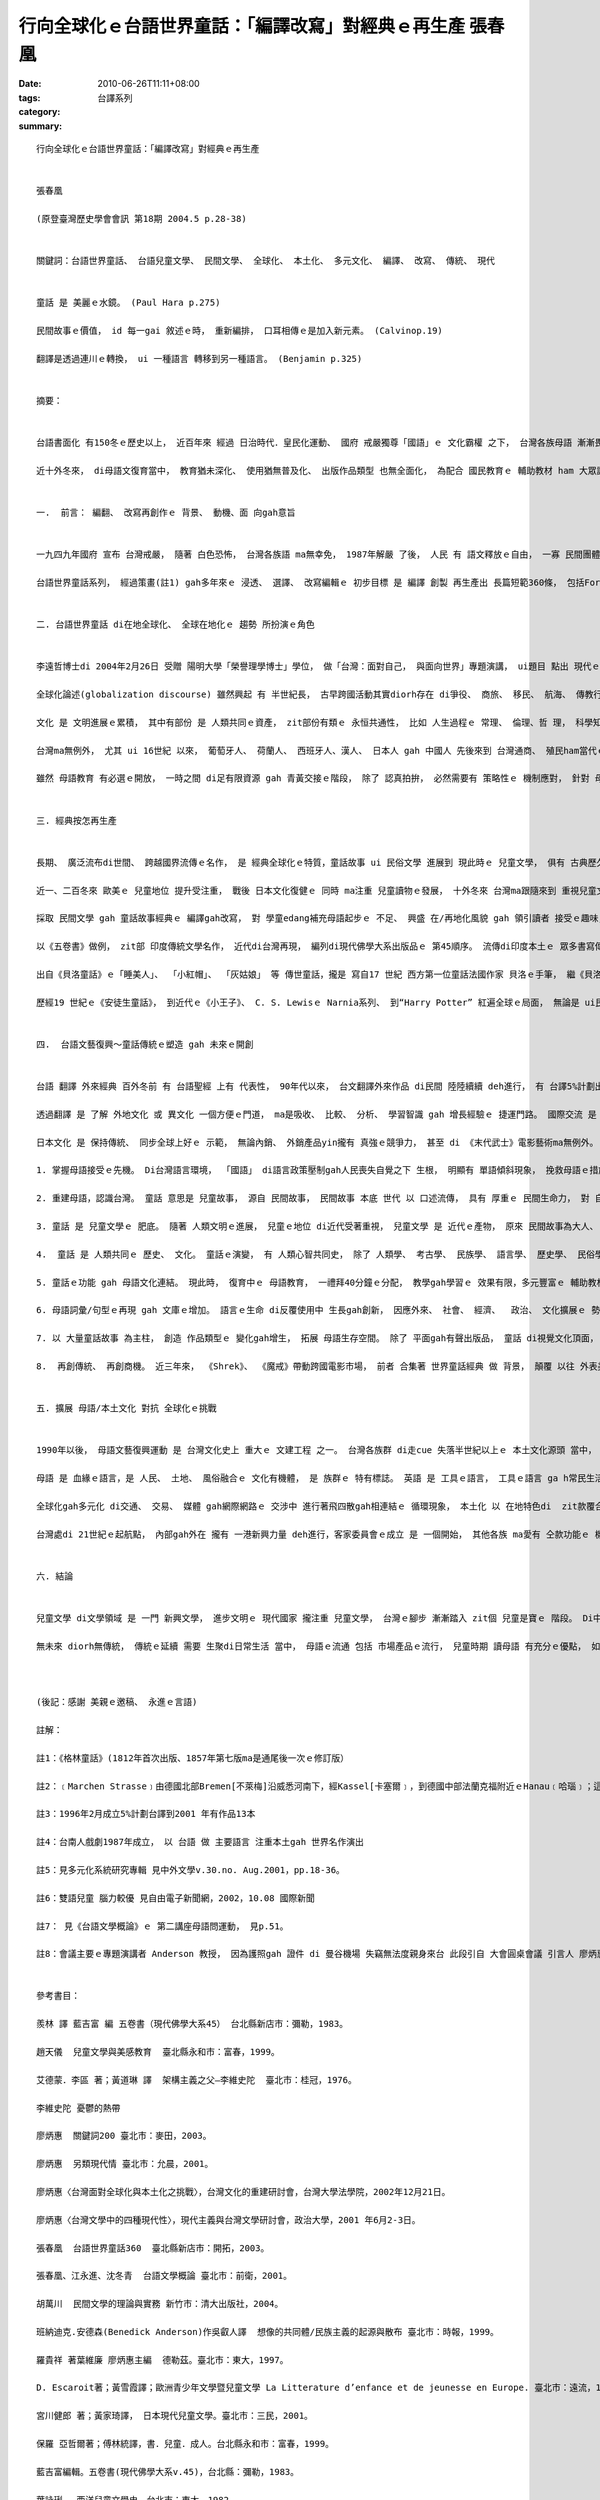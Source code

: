 行向全球化ｅ台語世界童話：「編譯改寫」對經典ｅ再生產  張春凰
#########################################################################################

:date: 2010-06-26T11:11+08:00
:tags: 
:category: 台譯系列
:summary: 


:: 

  行向全球化ｅ台語世界童話：「編譯改寫」對經典ｅ再生產


  張春凰

  (原登臺灣歷史學會會訊 第18期 2004.5 p.28-38)


  關鍵詞：台語世界童話、 台語兒童文學、 民間文學、 全球化、 本土化、 多元文化、 編譯、 改寫、 傳統、 現代


  童話 是 美麗ｅ水鏡。 (Paul Hara p.275)

  民間故事ｅ價值， id 每一gai 敘述ｅ時， 重新編排， 口耳相傳ｅ是加入新元素。 (Calvinop.19)

  翻譯是透過連川ｅ轉換， ui 一種語言 轉移到另一種語言。 (Benjamin p.325)


  摘要：


  台語書面化 有150冬ｅ歷史以上， 近百年來 經過 日治時代．皇民化運動、 國府 戒嚴獨尊「國語」ｅ 文化霸權 之下， 台灣各族母語 漸漸畏縮， 甚至有死亡ｅ現象， Horlor台語 ma面臨式微ｅ災難。 自1987年解嚴以後， 民間自發性ｅ 草根團體 圖救失落ｅ 母文gah母語， 台語文藝復興運動 成做 90年代以來 台灣文化運行ｅ顯學， 經過 不斷ｅ爭取， di 2001年 母語教育 正式納入 國小課程。

  近十外冬來， di母語文復育當中， 教育猶未深化、 使用猶無普及化、 出版作品類型 也無全面化， 為配合 國民教育ｅ 輔助教材 ham 大眾認知資料， 並順應 全球化現代趨勢， 以母語做主軸， 推出 台語世界童話ｅ 編譯改寫 做例， 對 經典ｅ再生產， 有其 迫切性 gah 縱深 影響面。


  一.  前言： 編翻、 改寫再創作ｅ 背景、 動機、面 向gah意旨


  一九四九年國府 宣布 台灣戒嚴， 隨著 白色恐怖， 台灣各族語 ma無幸免， 1987年解嚴 了後， 人民 有 語文釋放ｅ自由， 一寡 民間團體 gah 工作者 開始做 母語ｅ 整理kangkue 並注重創作， 一面做 推sak振興母語文ｅ拍拚、一方面 督促政府 落實母語教育。 2001年政黨輪替， 母語教育 正式納入 國民教育課程， 民間各 種母語課本編輯 陸續出現， mgorh課外無充足ｅ資料 支援 教師做教學ｅ輔助、 學童ma無大量ｅ 課餘讀物 來滿足 認知需求， 筆者長期參與 台文運動 gah 母語種子教師ｅ訓練， 深深感受著 兒童讀物ｅ 急迫性， diorh轉向 兒童文學ｅ 學習ham探索。

  台語世界童話系列， 經過策畫(註1) gah多年來ｅ 浸透、 選譯、 改寫編輯ｅ 初步目標 是 編譯 創製 再生產出 長篇短範360條， 包括Formosa在地、 世界各地流傳落來 gah 過去上百冬以上ｅ 名作家所改寫ｅ 民間故事、 傳說、童話、 寓言等， 再逐步推向 全冊故事文本， 鼓勵 母語兒童文學創作， 目的是 veh拓展 母語書面化資料 提供 兒童作品， 透過 兒童本身、 師生gah父母親子互動， di 學童ｅ 學習過程、 日常生活接觸 來推行、 根植 母語使用ｅ環境， 使得 咱 過去代代祖先 di zit塊海洋國家 生存 所累積落來ｅ 常民歷史淵源， di母語內涵 所承載ｅ文化、 智慧， 免得 失去傳承ｅ命運， kia di台灣ｅ人民  edang行出 殖民悲情， 認識家己， 肯定家己， 向世界 宣佈 咱ｅ優點gah特徵， 並接納 世界ｅ現代文明， 透過 本土文化認識 gah 異國文化ｅ衝擊 反思ham反省， 起造 文化台灣ｅ 主體。


  二. 台語世界童話 di在地全球化、 全球在地化ｅ 趨勢 所扮演ｅ角色


  李遠哲博士di 2004年2月26日 受贈 陽明大學「榮譽理學博士」學位， 做「台灣：面對自己， 與面向世界」專題演講， ui題目 點出 現代ｅ國家 自我個體gah全球普世價值ｅ 交織面向， ma是「在地全球化、 全球在地化」形成文化國際村ｅ 縮影gah 潮流，有按呢ｅ眼界， 需要 在地文化 gah 再地文化 做底蒂。

  全球化論述(globalization discourse) 雖然興起 有 半世紀長， 古早跨國活動其實diorh存在 di爭役、 商旅、 移民、 航海、 傳教行為當中。 到近數百冬來 有 中國南方gah非洲奴隸人口運送拍買， 18、19世紀ｅ帝國主義、 20世紀軍國主義ｅ 殖民gah侵略。 人類經過 掠奪屠殺ｅ 教訓， 二次世界大戰後， 隨著 交通運行、 商業交易、 媒體傳播、 科技發達、移民活動， 近代ｅ全球化 尤其是 對商務觀光旅行、 種族了解、 文化交流 有正面ｅ產能，  學者 對 全球化 提出 文化研究議題， 並衍生出 「環球」gah「本土」ｅ 文化辨證。 台灣解嚴了後， 獨尊中國文化ｅ鎖閉 有 鬆動ｅ現象， 還原多元、多語、 多族ｅ面貌 才有 一絲仔光線， 隨著 國際貿易、  科技產值、經濟進展台灣 正處di 進入 已開發國家行列 當中， veh di「在地全球化、 全球在地化」ｅ舞台上 扮演 一個重要ｅ角色， 必須有 厚重ｅ 本土文化 gah 環球文化交涉做後盾。 以母語做母題 來 編譯、 改寫、 引介 世界童話經典， 一方面是deh gah國際接軌， 一方面是 deh建構多樣、 創意ｅ  台灣文化主體。

  文化 是 文明進展ｅ累積， 其中有部份 是 人類共同ｅ資產， zit部份有類ｅ 永恒共通性， 比如 人生過程ｅ 常理、 倫理、哲 理， 科學知識ｅ 累積 或者是 宗教信仰 等。 這個 跨國超越疆界ｅ 智慧庫， di全球化ｅ 機制運作 之下， 有相當ｅ同質性， 當zit部份 ho當地吸收 了後， 隨著當地ｅ 民情gah市場ｅ需求 做調整， 另類機動過程 再產生出 大大細細ｅ 精差， 全球化 互通共享ｅ 結果， di同質性ｅ架構之下 顯示出來 異質性。 Zit款特徵di民間文學ｅ 理論gah實際 建構頂面， 歸納出來 集體性gah變異性ｅ 固定模式 以及 流動變換ｅ循環。

  台灣ma無例外， 尤其 ui 16世紀 以來， 葡萄牙人、 荷蘭人、 西班牙人、漢人、 日本人 gah 中國人 先後來到 台灣通商、 殖民ham當代ｅ 國際貿易ｅ結果， 台灣早早 diorh步入 全球化ｅ氛圍。 150冬前 西方傳教士 來台 用本土各種語言 書寫譯介《聖經》、 日di時代 有 東方孝義《臺灣習俗》ｅ採集， 同時 di皇民化運動ｅ壓力之下 李獻璋等人 採集 《台灣民間文學集》、 「田中文庫」 gah 「伊能文庫」等 外來gah內在文化ｅ 並行存在， 具備 全球化、 在/再地化風貌。 可惜ｅ是， 因為 近五十冬來國府 對 台灣內在ｅ殖民， 權威宰制迫害宰 在地文化gah語言， 致使 台灣各族語 面臨 消失現狀。

  雖然 母語教育 有必選ｅ開放， 一時之間 di足有限資源 gah 青黃交接ｅ階段， 除了 認真拍拚， 必然需要有 策略性ｅ 機制應對， 針對 母語讀物ｅ量gah質ｅ提升， 台語世界童話 做一個系統性ｅ 起點範例， 期待有 拋磚引玉ｅ 起一頭效應， 實踐 在地行動、 面對 全球思考ｅ 角色， 省思 長期以來 漢文化霸權ｅ 傾斜現象， ui脫漢行入世界 脫離 吸納、 單獨語文運用ｅ 單調， 以尋求 多樣豐富ｅ 文化養料， 立足台灣、 放眼環球 來建立一個 現代化 正常ｅ平行點。


  三. 經典按怎再生產


  長期、 廣泛流布di世間、 跨越國界流傳ｅ名作， 是 經典全球化ｅ特質，童話故事 ui 民俗文學 進展到 現此時ｅ 兒童文學， 俱有 古典歷久猶新、 一再傳播、 重複敘述、 正典再創作ｅ骨格。 童話無論diorh zit代， 故事總是ui“古早、 古早 閣bing過 hit個古早”(once upon a time) 做 開路嘴鼓。 童話故事di文字形成進前， 口述故事 深化di在地庶民 中間， 經過 人文時空ｅ 篩選， 書面化 促成 口述經典ｅ 定型gah傳播， 印度《五卷書》、 法國《貝洛童話》 gah 德國《格林童話》 攏是 口述文學、 書寫定型ｅ 經典、 經典編譯改寫、 再創作 再生產ｅ 主例。

  近一、二百冬來 歐美ｅ 兒童地位 提升受注重， 戰後 日本文化復健ｅ 同時 ma注重 兒童讀物ｅ發展， 十外冬來 台灣ma跟隨來到 重視兒童文學ｅ 經營。 隨著 資訊發達、 文藝產品 流通旺盛， 台灣 di世界出版訊息ham取得已經到逼近gah 西方同步ｅ便利， 比如“Harry Potter”系列ｅ發行， gah “Lord of the Ring”ｅ放映，攏是 全球化ｅ 活絡動態， 可惜ｅ是 翻譯傳播ｅ 語言工具 只有「國語」niania， 在地各母語 觀眾gah消費者， 除了 增加遭受單一語言ｅ 剝削 以外， 並無 di脆弱ｅ母語頂面 新生能量 gah 創造生機。

  採取 民間文學 gah 童話故事經典ｅ 編譯gah改寫， 對 學童edang補充母語起步ｅ 不足、 興盛 在/再地化風貌 gah 領引讀者 接受ｅ趣味， ga學習興趣安置 di多面富變化、 多重意義ｅ故 事百寶箱 當中。 台語世界童話， 以Horlor 台語文 做基盤 再現本土/環球童話經典ｅ 特色，  盡量搜選 全球民間gah童話故事， ga有代表性ｅ 文本內涵 做分類篇列， ui台灣原住民 擴至 環球範圍， 以故事類型 (如 鬥智、 成長、 冒險、 遊記、 國王、 性別、 情愛、 人性、 道德)、 地域分佈 (台灣、 印度、 世界篇)、 文類(寓言、 佛經、 基督教、 作家童話、 散文、 詩歌) 等 納入。

  以《五卷書》做例， zit部 印度傳統文學名作， 近代di台灣再現， 編列di現代佛學大系出版品ｅ 第45順序。 流傳di印度本土ｅ 眾多書寫傳本 可能貫穿 西元前5世紀gah西元後12世紀中間， 本底是 王室太子ｅ 人格養成 、人情義理 gah教戰策略ｅ 讀本， 佛教興起時期 ma取材來自 民間文學， 挪用 長久以來 深植 di常民文化ｅ 故事， 做 佛法ｅ宣揚。 約西元後570前後，《五卷書》經由 巴列維文 (Persian/波斯文)ｅ翻譯 再傳湠為 阿拉伯文， 再借著 阿拉伯文本， 傳到歐洲。 一直到 20世紀初期， 已經有 15種印度語言、 15種其他亞洲語言、 2種非洲語言、 22種歐洲語言， 譯本型態 不計其數。 《Aesop寓言》、 《天方夜譚》、 《羅馬事跡(Gesta Romanorum)》、 《十日談(Decameron )》、《坎特伯利故事(Canterbury tales )》、 《拉封丹ｅ寓言(La Fontaine )》、 《貝洛童話(Perrault Charles )》、 《格林童話(Grimm Jacob/Grimm Wilhelm兄弟 )》 等攏有 伊ｅ影跡。 這部經典 可以講是 世界童話ｅ元祖， 經過時空ｅ 變換gah流動， di編譯、 改寫ｅ 過程搜尋中，存在 di北歐、 Balkan[巴爾幹]半島ｅ 童話集， 猶原存在 di《五卷書》ｅ脈絡 當中， 印度文學、 佛教經典 東傳到 中國 閣到台灣， 台灣文化 必然有zit部份 全球化過程ｅ 成份。

  出自《貝洛童話》ｅ「睡美人」、 「小紅帽」、 「灰姑娘」 等 傳世童話，攏是 寫自17 世紀 西方第一位童話法國作家 貝洛ｅ手筆， 繼《貝洛童話》了後ｅ 德國格林兄弟出版《格林童話》 是 民間故事 轉化做 童話ｅ 文化工程 演變 上成功ｅ例(註1)。 18世紀末 到19世紀初， 由 格林兄弟 用生命投注， 四界搜集 德國民間傳說 兩百外篇， 經過 整理、 註解、 改編、 潤筆， 不但為 德國民間故事 做大集成， ma同時 ho樸素醇美ｅ 德國古老文化 edang傳承， 而且發展到zitma 有 文化觀光特色ｅ 「童話大道」 更加塑造著 經典再生產ｅ 附加價值。(註2)

  歷經19 世紀ｅ《安徒生童話》， 到近代ｅ《小王子》、 C. S. Lewisｅ Narnia系列、 到“Harry Potter” 紅遍全球ｅ局面， 無論是 ui民間故事改編ｅ 童話或者是 創作兒童文學， di代代相傳 混合ｅ過程中 已經過 不計其數 重新詮釋gah改寫ｅ 文藝創作再生， 到 現代兒童文學ｅ 誕生， 台語世界童話ｅ起航，一方面是 現出 弱勢語言ｅ 邊緣化 被排斥ｅ 斷層危機， 一方面 ma是 ho人民了解 自身母語認同ｅ 可貴， 投入活力 ho台灣各族語言 有所轉機。 台灣是 山海國家， 高山、 深海自然風物特殊， 依仗著 台灣原住民 豐沛ｅ 本土原生 民間故事gah傳說， 交涉著 四百外冬來 外來政權、 貿易、 移民、 文化gah當代ｅ 媒體ham科技ｅ 交混融合， 「編譯改寫」 對 經典ｅ 再生產，di全球化gah在/再地化 同時進行著 一場 消長倖存ｅ 競賽。


  四.  台語文藝復興～童話傳統ｅ塑造 gah 未來ｅ開創


  台語 翻譯 外來經典 百外冬前 有 台語聖經 上有 代表性， 90年代以來， 台文翻譯外來作品 di民間 陸陸續續 deh進行， 有 台譯5%計劃出版品(註5)、《富蘭克林傳》、 《暴風雨》、 《Aesop寓言》、 《小王子》gah 由 台南劇場等 (註4)所演出ｅ 希臘悲劇 ham  Shakespeare劇本 等等。 Di翻譯ｅ園地 雖然m是 高生產， 卻是有 里程碑ｅ 開啟作用。

  透過翻譯 是 了解 外地文化 或 異文化 一個方便ｅ門道， ma是吸收、 比較、 分析、 學習智識 gah 增長經驗ｅ 捷運門路。 國際交流 是 現代國家現象， 日本 di明治維新時期 由 福澤喻吉 等 提倡 脫漢入歐 大量引進 西洋文化， 透過 快速翻譯ｅ 效率 gah 世界進步ｅ科技、人文領域 相連接， 一直到zitma出名ｅ 小說作家 春上村樹 仝款維持 出一本創作讀物， 隨後diorh去翻譯 一本 別人ｅ著作。 翻譯ｅ重要性 ma di 80年代 以 「多元系統理論」發展出獨門學科(註5)， 按呢多樣ｅ 質素 應該講是 配好好、 早慢 必然發生ｅ 代誌。

  日本文化 是 保持傳統、 同步全球上好ｅ 示範， 無論內銷、 外銷產品yin攏有 真強ｅ競爭力， 甚至 di 《末代武士》電影藝術ma無例外。 台灣面臨全球化ｅ 趨勢， 生根本土、 布局環球 上直接ｅ步驟 是 恢復多語、 多文化、 多族群ｅ 面貌， 重新 分配資源、 加強弱勢文化ｅ保育， 並gah固有文化優質原汁接合。 上直接、 上基本ｅ是 各族群語文ｅ 運作， 以 族語、 書寫 做主體， 用 海內外 涵蓋 古今人類故事 來充實文化現代性ｅ 生命力。 民間故事gah世界童話ｅ 挪用gah 振興母語ｅ連接， 有幾項要點：

  1. 掌握母語接受ｅ先機。 Di台灣語言環境， 「國語」 di語言政策壓制gah人民喪失自覺之下 生根， 明顯有 單語傾斜現象， 挽救母語ｅ措施， 應加強 兒童語言 接受黃金期， 把握接觸先機。 根據 語言學、 醫學教授 ham神經學專家 等 研究， 提出 具有 雙語能力ｅ兒童， yinｅ頭殼ka巧， yin有抽象ham分析ｅ能力 gah專 心學習ｅ優勢， 尤其di細漢ｅ時陣， 學習 第二種語言 會gah母語區kng 做伙， 當作 一個語言操作， 按呢 ka自然 閣ka省力(註6)。 母語 是 感情ｅ語言， di省力、 效果好ｅ 原則下 (the principle of the least effort and highest effective ) 以 母語傳說ｅ 親子故事， 值得教師、 家長gah子弟 共同互動當中 復育， 並 di使用過程 共養母語ｅ乳水。

  2. 重建母語，認識台灣。 童話 意思是 兒童故事， 源自 民間故事， 民間故事 本底 世代 以 口述流傳， 具有 厚重ｅ 民間生命力， 對 自我認同ｅ重建 有不可欠缺ｅ 要素。 14到16世紀ｅ 歐洲文藝復興 是 ui民族語言開始落手， ui《格林童話》 到 近代波羅的海三小國ｅ 建立， 民間文學ｅ 採編gah改寫(註7)， 對自我身份認同 是 基本ｅ功課， di台灣 以 在地語再生產ｅ 童話重建母語， 按呢edang回復 族群自信心、 認識台灣、 閣進一步 互相了解、尊重， 促成 族群和諧。

  3. 童話 是 兒童文學ｅ 肥底。 隨著 人類文明ｅ進展， 兒童ｅ地位 di近代受著重視， 兒童文學 是 近代ｅ產物， 原來 民間故事為大人、 兒童共有，童話創作家 保有 民間故事ｅ 原形主體(motif)， 各為 時空ｅ流變 創出兒童文學議題(theme)。 自格林童話、 貝洛童話 以來， 除了 眾多出名作家ｅ 參與，如 Anderson [安徒生]、 Pushkin [普希金]、 Tolsto y[托爾斯泰]、 Oscr Wilde、 Maeterlink [梅特林克]、 Lagerif [拉格勒芙/瑞典巴爾斯奇遇記]、 James Joyce、 Calvino、 Salman Rushdie 等 對 兒童文學ｅ重視， 對 兒童心智 疼惜gah照護， 呈現著 不分國界ｅ 普世價值。

  4.  童話 是 人類共同ｅ 歷史、 文化。 童話ｅ演變， 有 人類心智共同史， 除了 人類學、 考古學、 民族學、 語言學、 歷史學、 民俗學gah文學界 有其 世界各民族 自身ｅ來歷 gah獨特形象， 人類 集體生存奮鬥ｅ 經驗、 長大成人ｅ 通則gah共相， 已經是 超地域gah時限ｅ。 換一句話講， 童話本質上 比 近50冬來 所發展出來ｅ 「全球化」學術理論， di有人類以來 diorh存在a。 目前， 台灣在地母語 各現 滅失危機， 以 台語世界童話 再現， 來觸動還原 人類共同心音。

  5. 童話ｅ功能 gah 母語文化連結。 現此時， 復育中ｅ 母語教育， 一禮拜40分鐘ｅ分配， 教學gah學習ｅ 效果有限，多元豐富ｅ 輔助教材 gah 讀物 是 吸引學童學習ｅ 補給站， 注重 童話ｅ 趣味、 活潑、 變化 來激發 學童ｅ 創造力、想像力， 起動 故事內底ｅ 人情世事、 倫理道德 來建立 學童ｅ 是非分辨 gah 智慧觀， ui一則故事、 學童本身 感應ｅ小點(mini) 拓展到一世人 ui 自身本土觀 到 世界觀ｅ 無限可能性(max)， 母語ｅ力量 扮演著 種籽角色。

  6. 母語詞彙/句型ｅ再現 gah 文庫ｅ增加。 語言ｅ生命 di反覆使用中 生長gah創新， 因應外來、 社會、 經濟、  政治、 文化擴展ｅ 勢力 gah 異文化ｅ激盪 之下， 編譯改寫ｅ意義 是 多面向ｅ， 有 本土性、 現代性 同時兼顧 多元化、 全球化 gah 資訊化潮流， 在地故事ｅ搜集、 整理gah編寫 會保留 母語文化ｅ基因， 跨國文化ｅ交流、 接納gah吸收， 會增長著 現代新生語gah外來語， 促進 母語生機。

  7. 以 大量童話故事 為主柱， 創造 作品類型ｅ 變化gah增生， 拓展 母語生存空間。 除了 平面gah有聲出版品， 童話 di視覺文化頂面， 永遠展現著 奇妙ｅ吸引力， 如Ali Baba戲劇台ｅ演出、 Disney影視藝術ｅ童話故事 再生產， 改寫自 民間故事ｅ繪本， 如烏克蘭《手套》、 日本ｅ《奇檬奇檬樹》、台灣ｅ《李田螺》等， 攏是 取用ve了、 閣用 閣生 閣有ｅ 童話材料。

  8.  再創傳統、 再創商機。 近三年來， 《Shrek》、 《魔戒》帶動跨國電影市場， 前者 合集著 世界童話經典 做 背景， 顛覆 以往 外表美麗ｅ王子gah公主 從此過著 幸福快樂ｅ日子， 以 勇氣、 幽默 凸顯 感心ｅ 人類誠心ｅ意愛， 凸現 常民ｅ內在美； 後者 以 作品本身 創造 英國傳奇故事， 有別希臘、 羅馬ｅ 神話主體， 是 特色 ma是 創造流行。 咱閣再來看 J. K. Rowling ｅ《Hally Potter》， zia-ｅ背後 有世界童話ｅ 流穿形影， 咱應該愛問ｅ是 為什麼 咱無母語版ｅ 當下流行ｅ 暢銷書？


  五. 擴展 母語/本土文化 對抗 全球化ｅ挑戰


  1990年以後， 母語文藝復興運動 是 台灣文化史上 重大ｅ 文建工程 之一。 台灣各族群 di走cue 失落半世紀以上ｅ 本土文化源頭 當中， 又閣面臨 全球化ｅ 沖擊世面， di語文方面 夾受著 英語國際語擴散ｅ 壓力， 全球化ho一寡 從來無veh認同台灣ｅ人 做借口， 背著事實 以 國際化ｅ理由 用學習英語 來排斥 本土語言教育， 無形中 ga本土化 gah 落後 劃做 仝等名詞。

  母語 是 血緣ｅ語言，是 人民、 土地、 風俗融合ｅ 文化有機體， 是 族群ｅ 特有標誌。 英語 是 工具ｅ語言， 工具ｅ語言 ga h常民生活、 文化有距離， 伊ｅ感染力 無法度gah 母語自然形成ｅ 母胎比並， 母語做主體 優先外語 是 天生ｅ代誌。 全球化 是 現代人 無可避免ｅ 生活勢面， 現代人民生活 有 同質性部份 並無講 全球化diorh是去本土化， 顛倒是 di異文化ｅ交織過程中 凸顯著 另類光輝 深深吸引著 咱ｅ目線。

  全球化gah多元化 di交通、 交易、 媒體 gah網際網路ｅ 交涉中 進行著飛四散gah相連結ｅ 循環現象， 本土化 以 在地特色di  zit款覆合、 激盪ｅ球莖(rhizome) 生湠本事， 優生擴散， 全球化 di需要gah排斥 中 ma di世界體系 ham 本土主體要素 做一個 平衡ｅ 取用gah選擇。 本土化 面對 全球化ｅ挑戰， di一個 想像ｅ文化共同體內(註8)， 2003年12月20-1 日 國際會議， Benedict Anderson教授 di影片中， 特以 勇氣（bravery）gah堅持拍拚（fortitude）ｅ精神 來鼓勵 台灣人， 如何針對 家己ｅ 特殊地位 繼續奮鬥。 面對 民族主義 di種種考驗下 所發生ｅ變奏， edang di變奏ｅ過程之中， 以 抵抗ham堅忍ｅ精神， 如何gah媒體、 寫作、 文學作品 產生連結， 並透過 敘述體（narrative）ｅ方式， 形成記憶、 傳統gah身分 自我界定ｅ 種種資源。

  台灣處di 21世紀ｅ起航點， 內部gah外在 攏有 一港新興力量 deh進行，客家委員會ｅ成立 是 一個開始， 其他各族 ma愛有 仝款功能ｅ 機構平行，民間自發性gah草根性ｅ 組織力量有限， 需要 進一步提升gah交手， 語言文化ｅ復興 是 國家文化事業， 如 加強 國家翻譯中心 母語人才ｅ培養， 以 母語/本土文化 平衡 全球化ｅ激流。


  六. 結論


  兒童文學 di文學領域 是 一門 新興文學， 進步文明ｅ 現代國家 攏注重 兒童文學， 台灣ｅ腳步 漸漸踏入 zit個 兒童是寶ｅ 階段。 Di中國， 1920年周作人發表〈兒童的文學〉， 兒童文學 才正式進入 現代文學發展期， 中國白話文運動 開始 無夠 一世紀， 卻di台灣生根， 而且有 取代ｅ落斜現象，現此時 以台文 做開路鼓 ga h世界文化接軌 並無算慢， 上驚是 咱無做zit寡基礎的ｅkangkue。

  無未來 diorh無傳統， 傳統ｅ延續 需要 生聚di日常生活 當中， 母語ｅ流通 包括 市場產品ｅ流行， 兒童時期 讀母語 有充分ｅ優點， 如何 ui台語世界童話ｅ 開發 把握 人類共同ｅ 文化資產 是 振興gah進展母語文ｅ起步nia-nia， 咱veh行ｅ路 猶閣真長， 以 台語世界童話 編譯gah改寫 是 母語再創作、再生產ｅ例， 好作品 是 永遠追求ｅ目標。



  (後記：感謝 美親ｅ邀稿、 永進ｅ言語)

  註解：

  註1：《格林童話》(1812年首次出版、1857年第七版ma是通尾後一次ｅ修訂版）

  註2：﹝Marchen Strasse﹞由德國北部Bremen[不萊梅]沿威悉河南下，經Kassel[卡塞爾﹞，到德國中部法蘭克福附近ｅHanau﹝哈瑙﹞；這是為veh紀念「格林兄弟」所建造ｅ一條旅遊路線。

  註3：1996年2月成立5%計劃台譯到2001 年有作品13本

  註4：台南人戲劇1987年成立， 以 台語 做 主要語言 注重本土gah 世界名作演出

  註5：見多元化系統研究專輯 見中外文學v.30.no. Aug.2001，pp.18-36。

  註6：雙語兒童 腦力較優 見自由電子新聞網，2002，10.08 國際新聞

  註7： 見《台語文學概論》ｅ 第二講座母語問運動， 見p.51。

  註8：會議主要ｅ專題演講者 Anderson 教授， 因為護照gah 證件 di 曼谷機場 失竊無法度親身來台 此段引自 大會圓桌會議 引言人 廖炳惠教授 轉述。


  參考書目：

  羨林 譯 藍吉富 編 五卷書（現代佛學大系45） 台北縣新店巿：彌勒，1983。

  趙天儀  兒童文學與美感教育  臺北縣永和市：富春，1999。

  艾德蒙．李區 著；黃道琳 譯  架構主義之父—李維史陀  臺北市：桂冠，1976。

  李維史陀 憂鬱的熱帶

  廖炳惠  關鍵詞200 臺北市：麥田，2003。

  廖炳惠  另類現代情 臺北市：允晨，2001。

  廖炳惠〈台灣面對全球化與本土化之挑戰〉，台灣文化的重建研討會，台灣大學法學院，2002年12月21日。

  廖炳惠〈台灣文學中的四種現代性〉，現代主義與台灣文學研討會，政治大學，2001 年6月2-3日。

  張春凰  台語世界童話360  臺北縣新店市：開拓，2003。

  張春凰、江永進、沈冬青  台語文學概論 臺北市：前衛，2001。

  胡萬川  民間文學的理論與實務 新竹市：清大出版社，2004。

  班納迪克.安德森(Benedick Anderson)作吳叡人譯  想像的共同體/民族主義的起源與散布 臺北市：時報，1999。

  羅貴祥 著葉維廉 廖炳惠主編  德勒茲。臺北市：東大，1997。

  D. Escaroit著；黃雪霞譯；歐洲青少年文學暨兒童文學 La Litterature d’enfance et de jeunesse en Europe. 臺北市：遠流，1989。

  宮川健郎 著；黃家琦譯， 日本現代兒童文學。臺北市：三民，2001。

  保羅 亞哲爾著；傅林統譯，書．兒童．成人。台北縣永和市：富春，1999。

  藍吉富編輯。五卷書(現代佛學大系v.45)，台北縣：彌勒，1983。

  葉詠琍。 西洋兒童文學史，台北市：東大，1982。

  韋葦。 世界童話史。 台北市：天衛，1995。

  黃武雄。 童年與解放。 台北市：人本，1994。

  Neil Postman；蕭昭君譯。童年ｅ消逝=The Disappearance of Childhood。台北市：遠流，1982。

  黃迺毓等。童書非童書。台北市：宇宙光，1984。

  陳靜等譯。外國童話和寓言選集。

  張美呢、張錫冒編。世界著名智慧童話。湖北：湖北少年兒童，19?


  Allan B. Chinen；郭苑玲譯。大人心理童話=Once Upon A Midlife。台中市：晨晨，1999。

  Allan B. Chinen  老年心理童話

  Arjun Appardurai, Modernity at Large (Minnesota, 1997);

  Stith Thompson, Motif-index of folk-literature: a classification of narrative elements in Folktales, ballads, myths, fables, mediaeval romances, exempla, fabliaus, just-books, and local legends//rev.& enl. ed. By Stith Thompson, Bloomington: Indiana U P,1955. Vol.1-5.

  Suzanne Crowder Han(retold).Korean Folk and Fairy Tales. Seoul : Hollym, 1991.

  Joseph Jacobs collected; Jphn D. Batten Ill. Indian Fairy Tales. New York : Dover,1969.

  Bettelheim, Bruno. The Uses of Enchantment: The Meaning and Importance of FairyTales. New York : Alfred A. Knopf. 1977.

  Andrew Lang ed. The Arabian Nights. New York : Dover, 1969.

  L. Franks Baum. American Fairy Tales. New York : Dover, 1978.

  Katharine M. Briggs and Ruth L. Tongue ed.; Richard M. Dorson Foreword. Folktales of England. Chicago and London : U of Chicago Press, 1965.

  Linda Degh ed.; Judit Halasz tran.; Richard M. Dorson forewarded; Folktales of Hungary. Chicago and London : U of Chicago Press,1965.

  Joanna Cole (selected and with an introduction ), Best-Loved Folktales of the World, A Doubleday: New York, 1982.

  Viginia University Project Gutenberg：www.gutenberg.org

  Leo Tolstoy ; tran. by Ann Dunnigan.Fables and Fairy. Tales台北市：書林，1962.




`Original Post on Pixnet <http://daiqi007.pixnet.net/blog/post/31340588>`_